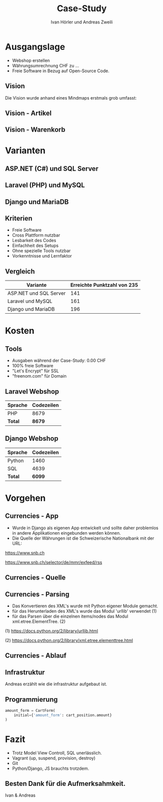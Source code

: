 #+TITLE: Case-Study
#+AUTHOR: Ivan Hörler und Andreas Zweili
#+OPTIONS: toc:1 num:nil
#+REVEAL_TRANS: linear
#+REVEAL_THEME: solarized
#+REVEAL_ROOT: https://cdn.jsdelivr.net/reveal.js/3.0.0/
#+LANGUAGE: de

* Ausgangslage
- Webshop erstellen
- Währungsumrechnung CHF zu ...
- Freie Software in Bezug auf Open-Source Code.

** Vision
Die Vision wurde anhand eines Mindmaps erstmals grob umfasst:

#+ATTR_HTML: :width 70%
[[file:pictures/webshop.png]]

** Vision - Artikel

#+ATTR_HTML: :width 80%
[[file:pictures/Vision-Artikel.png]]

** Vision - Warenkorb

#+ATTR_HTML: :width 80%
[[file:pictures/Vision-Warenkorb.png]]

* Varianten

** ASP.NET (C#) und SQL Server

[[file:pictures/csharp.png]]

** Laravel (PHP) und MySQL

[[file:pictures/laravel.png]]

** Django und MariaDB

[[file:pictures/django.png]]

** Kriterien
- Freie Software
- Cross Plattform nutzbar
- Lesbarkeit des Codes
- Einfachheit des Setups
- Ohne spezielle Tools nutzbar
- Vorkenntnisse und Lernfaktor

** Vergleich

|------------------------+-------------------------------|
| *Variante*             | *Erreichte Punktzahl von 235* |
|------------------------+-------------------------------|
| ASP.NET und SQL Server |                           141 |
| Laravel und MySQL      |                           161 |
| Django und MariaDB     |                           196 |
|------------------------+-------------------------------|

* Kosten

** Tools

- Ausgaben während der Case-Study: 0.00 CHF
- 100% freie Software
- "Let's Encrypt" für SSL
- "freenom.com" für Domain

** Laravel Webshop

| Sprache | Codezeilen |
|---------+------------|
| PHP     | 8679       |
|---------+------------|
| *Total* | *8679*     |
|---------+------------|
#+TBLFM: @>$2=vsum(@2..@-1);%.0f

** Django Webshop

| Sprache | Codezeilen |
|---------+------------|
| Python  |       1460 |
| SQL     |       4639 |
|---------+------------|
| *Total* |     *6099* |
|---------+------------|
#+TBLFM: @>$2=vsum(@2..@-1);%.0f

* Vorgehen
** Currencies - App

- Wurde in Django als eigenen App entwickelt und sollte daher problemlos in andere Applikationen eingebunden werden können.
- Die Quelle der Währungen ist die Schweizerische Nationalbank mit der URL:

https://www.snb.ch

https://www.snb.ch/selector/de/mmr/exfeed/rss

#+ATTR_HTML: :width 80%
[[file:pictures/currencies-rss-reader.png]]

** Currencies - Quelle

[[file:pictures/currencies-rss-xml.png]]

** Currencies - Parsing

- Das Konvertieren des XML's wurde mit Python eigener Module gemacht.
- für das Herunterladen des XML's wurde das Modul 'urllib' verwendet (1)
- für das Parsen über die einzelnen items/nodes das Modul xml.etree.ElementTree. (2)

(1) https://docs.python.org/2/library/urllib.html

(2) https://docs.python.org/2/library/xml.etree.elementtree.html

** Currencies - Ablauf

#+ATTR_HTML: :width 55%
[[file:pictures/currencies.png]]

** Infrastruktur

#+BEGIN_NOTES
Andreas erzählt wie die infrastruktur aufgebaut ist.
#+END_NOTES

#+ATTR_HTML: :width 90%
[[file:pictures/Server-Architecture.png]]

** Programmierung

#+ATTR_HTML: :width 60%
[[file:pictures/form.png]]

#+BEGIN_SRC python
amount_form = CartForm(
    initial={'amount_form': cart_position.amount}
)
#+END_SRC


* Fazit

- Trotz Model View Controll, SQL unerlässlich.
- Vagrant (up, suspend, provision, destroy)
- Git 
- Python/Django, JS brauchts trotzdem.

** Besten Dank für die Aufmerksahmkeit.
Ivan & Andreas
